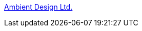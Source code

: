:jbake-type: post
:jbake-status: published
:jbake-title: Ambient Design Ltd.
:jbake-tags: art,software,windows,_mois_août,_année_2004
:jbake-date: 2004-08-24
:jbake-depth: ../
:jbake-uri: shaarli/1093352006000.adoc
:jbake-source: https://nicolas-delsaux.hd.free.fr/Shaarli?searchterm=http%3A%2F%2Fwww.ambientdesign.com%2Fartrage.html&searchtags=art+software+windows+_mois_ao%C3%BBt+_ann%C3%A9e_2004
:jbake-style: shaarli

http://www.ambientdesign.com/artrage.html[Ambient Design Ltd.]


